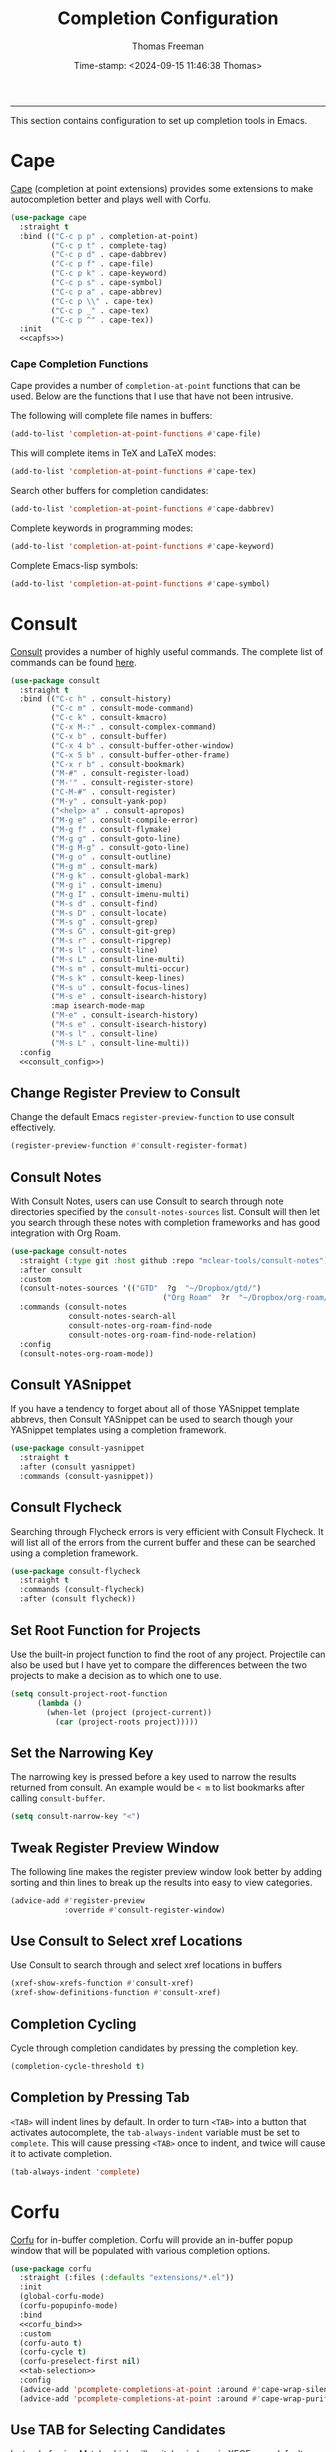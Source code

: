 # -*-eval: (add-hook 'after-save-hook (lambda ()(org-babel-tangle)) nil t);-*-

#+title: Completion Configuration
#+author: Thomas Freeman
#+date: Time-stamp: <2024-09-15 11:46:38 Thomas>
#+language: en_US
#+property: header-args :results silent :exports code

#+options: html-link-use-abs-url:nil html-postamble:auto
#+options: html-preamble:t html-scripts:nil html-style:t
#+options: html5-fancy:nil tex:t num:nil toc:t
#+html_doctype: xhtml-strict
#+html_container: div
#+html_content_class: content
#+keywords: Emacs
#+html_link_home: ../../index.html
#+html_link_up: ../../init.html
#+creator: <a href="https://www.gnu.org/software/emacs/">Emacs</a> 27.1 (<a href="https://orgmode.org">Org</a> mode 9.5.2)

-----


This section contains configuration to set up completion tools in Emacs.

* Cape

 [[https://github.com/minad/cape][Cape]] (completion at point extensions) provides some extensions to make autocompletion better and plays well with Corfu.
 
#+name: cape
#+begin_src emacs-lisp :tangle yes :noweb yes
  (use-package cape
    :straight t
    :bind (("C-c p p" . completion-at-point)
           ("C-c p t" . complete-tag)
           ("C-c p d" . cape-dabbrev)
           ("C-c p f" . cape-file)
           ("C-c p k" . cape-keyword)
           ("C-c p s" . cape-symbol)
           ("C-c p a" . cape-abbrev)
           ("C-c p \\" . cape-tex)
           ("C-c p _" . cape-tex)
           ("C-c p ^" . cape-tex))
    :init
    <<capfs>>)
#+end_src

*** Cape Completion Functions

Cape provides a number of ~completion-at-point~ functions that can be used. Below are the functions that I use that have not been intrusive.

The following will complete file names in buffers:

#+begin_src emacs-lisp :noweb-ref capfs
  (add-to-list 'completion-at-point-functions #'cape-file)
#+end_src

This will complete items in TeX and LaTeX modes:

#+begin_src emacs-lisp :noweb-ref capfs
  (add-to-list 'completion-at-point-functions #'cape-tex)
#+end_src

Search other buffers for completion candidates:

#+begin_src emacs-lisp :noweb-ref capfs
  (add-to-list 'completion-at-point-functions #'cape-dabbrev)
#+end_src

Complete keywords in programming modes:

#+begin_src emacs-lisp :noweb-ref capfs
  (add-to-list 'completion-at-point-functions #'cape-keyword)
#+end_src

Complete Emacs-lisp symbols:

#+begin_src emacs-lisp :noweb-ref capfs
  (add-to-list 'completion-at-point-functions #'cape-symbol)
#+end_src

* Consult

[[https://github.com/minad/consult][Consult]] provides a number of highly useful commands. The complete list of commands can be found [[https://github.com/minad/consult#available-commands][here]].

#+begin_src emacs-lisp :tangle yes :noweb yes
  (use-package consult
    :straight t
    :bind (("C-c h" . consult-history)
           ("C-c m" . consult-mode-command)
           ("C-c k" . consult-kmacro)
           ("C-x M-:" . consult-complex-command)
           ("C-x b" . consult-buffer)
           ("C-x 4 b" . consult-buffer-other-window)
           ("C-x 5 b" . consult-buffer-other-frame)
           ("C-x r b" . consult-bookmark)
           ("M-#" . consult-register-load)
           ("M-'" . consult-register-store)
           ("C-M-#" . consult-register)
           ("M-y" . consult-yank-pop)
           ("<help> a" . consult-apropos)
           ("M-g e" . consult-compile-error)
           ("M-g f" . consult-flymake)
           ("M-g g" . consult-goto-line)
           ("M-g M-g" . consult-goto-line)
           ("M-g o" . consult-outline)
           ("M-g m" . consult-mark)
           ("M-g k" . consult-global-mark)
           ("M-g i" . consult-imenu)
           ("M-g I" . consult-imenu-multi)
           ("M-s d" . consult-find)
           ("M-s D" . consult-locate)
           ("M-s g" . consult-grep)
           ("M-s G" . consult-git-grep)
           ("M-s r" . consult-ripgrep)
           ("M-s l" . consult-line)
           ("M-s L" . consult-line-multi)
           ("M-s m" . consult-multi-occur)
           ("M-s k" . consult-keep-lines)
           ("M-s u" . consult-focus-lines)
           ("M-s e" . consult-isearch-history)
           :map isearch-mode-map
           ("M-e" . consult-isearch-history)
           ("M-s e" . consult-isearch-history)
           ("M-s l" . consult-line)
           ("M-s L" . consult-line-multi))
    :config
    <<consult_config>>)
#+end_src

** Change Register Preview to Consult

Change the default Emacs ~register-preview-function~ to use consult effectively.

#+begin_src emacs-lisp :noweb-ref emacs_custom
  (register-preview-function #'consult-register-format)
#+end_src

** Consult Notes

With Consult Notes, users can use Consult to search through note directories specified by the ~consult-notes-sources~ list. Consult will then let you search through these notes with completion frameworks and has good integration with Org Roam.

#+begin_src emacs-lisp :tangle yes
  (use-package consult-notes
    :straight (:type git :host github :repo "mclear-tools/consult-notes")
    :after consult
    :custom
    (consult-notes-sources '(("GTD"  ?g  "~/Dropbox/gtd/")
                                    ("Org Roam"  ?r  "~/Dropbox/org-roam/")))
    :commands (consult-notes
               consult-notes-search-all
               consult-notes-org-roam-find-node
               consult-notes-org-roam-find-node-relation)
    :config
    (consult-notes-org-roam-mode))
#+end_src

** Consult YASnippet

If you have a tendency to forget about all of those YASnippet template abbrevs, then Consult YASnippet can be used to search though your YASnippet templates using a completion framework.

#+begin_src emacs-lisp :tangle yes
  (use-package consult-yasnippet
    :straight t
    :after (consult yasnippet)
    :commands (consult-yasnippet))
#+end_src

** Consult Flycheck

Searching through Flycheck errors is very efficient with Consult Flycheck. It will list all of the errors from the current buffer and these can be searched using a completion framework.

#+begin_src emacs-lisp :tangle yes
  (use-package consult-flycheck
    :straight t
    :commands (consult-flycheck)
    :after (consult flycheck))
#+end_src

** Set Root Function for Projects

Use the built-in project function to find the root of any project. Projectile can also be used but I have yet to compare the differences between the two projects to make a decision as to which one to use.

#+begin_src emacs-lisp :noweb-ref consult_config
  (setq consult-project-root-function
        (lambda ()
          (when-let (project (project-current))
            (car (project-roots project)))))
#+end_src

** Set the Narrowing Key

The narrowing key is pressed before a key used to narrow the results returned from consult. An example would be ~< m~ to list bookmarks after calling ~consult-buffer~.

#+begin_src emacs-lisp :noweb-ref consult_config
  (setq consult-narrow-key "<")
#+end_src

** Tweak Register Preview Window

The following line makes the register preview window look better by adding sorting and thin lines to break up the results into easy to view categories.

#+begin_src emacs-lisp :noweb-ref emacs_config
  (advice-add #'register-preview
              :override #'consult-register-window)
#+end_src

** Use Consult to Select xref Locations

Use Consult to search through and select xref locations in buffers

#+begin_src emacs-lisp :noweb-ref emacs_custom
  (xref-show-xrefs-function #'consult-xref)
  (xref-show-definitions-function #'consult-xref)
#+end_src

** Completion Cycling

Cycle through completion candidates by pressing the completion key.

#+begin_src emacs-lisp :noweb-ref emacs_custom
  (completion-cycle-threshold t)
#+end_src

** Completion by Pressing Tab

~<TAB>~ will indent lines by default. In order to turn ~<TAB>~ into a button that activates autocomplete, the ~tab-always-indent~ variable must be set to ~complete~. This will cause pressing ~<TAB>~ once to indent, and twice will cause it to activate completion.

#+begin_src emacs-lisp :noweb-ref emacs_custom
  (tab-always-indent 'complete)
#+end_src

* Corfu

[[https://github.com/minad/corfu][Corfu]] for in-buffer completion. Corfu will provide an in-buffer popup window that will be populated with various completion options.

#+begin_src emacs-lisp :tangle yes :noweb yes
    (use-package corfu
      :straight (:files (:defaults "extensions/*.el"))
      :init
      (global-corfu-mode)
      (corfu-popupinfo-mode)
      :bind
      <<corfu_bind>>
      :custom
      (corfu-auto t)
      (corfu-cycle t)
      (corfu-preselect-first nil)
      <<tab-selection>>
      :config
      (advice-add 'pcomplete-completions-at-point :around #'cape-wrap-silent)
      (advice-add 'pcomplete-completions-at-point :around #'cape-wrap-purify))
#+end_src

** Use TAB for Selecting Candidates

Instead of using M-tab which will switch windows in XFCE---my default desktop environment---use TAB to cycle between the different possible options.

#+name: tab-selection
#+begin_src emacs-lisp :noweb-ref corfu_bind
  (:map corfu-map
        ("TAB" . corfu-next)
        ([tab] . corfu-next)
        ("S-TAB" . corfu-previous)
        ([backtab] . corfu-previous))
#+end_src

* Embark

[[https://github.com/oantolin/embark][Embark]] provides the ability to execute commands on completion options found in the minibuffer.

#+begin_src emacs-lisp :tangle yes :noweb yes
  (use-package embark
    :straight t
    :bind
    (("C-." . embark-act)
     ("C-;" . embark-dwim)
     ("C-h B" . embark-bindings))
    :init
    (setq prefix-help-command #'embark-prefix-help-command)
    :config
    <<embark_config>>
    (define-key embark-file-map (kbd "S") 'sudo-find-file))
#+end_src

** Embark Mode Line

Hide the mode line of the Embark live/completions buffers.

#+begin_src emacs-lisp :noweb-ref embark_config
  (add-to-list 'display-buffer-alist
               '("\\`\\*Embark Collect \\(Live\\|Completions\\)\\*"
                 nil
                 (window-parameters (mode-line-format . none))))
#+end_src

** Embark Integration with Consult

Allow use of Embark commands after issuing a Consult command.

#+begin_src emacs-lisp :tangle yes
  (use-package embark-consult
    :straight t
    :after (embark consult)
    :demand t
    :hook
    (embark-collect-mode . consult-preview-at-point-mode))
#+end_src

* Orderless

[[https://github.com/oantolin/orderless][Orderless]] will allow for seaching in the minibuffer using text broken up by spaces in which the order does not matter. For instance, if ~M-x~ is entered the search results will be the same if searching for a function by using the search key ~find file~ or ~file find~. Both entries will return the function ~find-file~ as the top result.

#+begin_src emacs-lisp :tangle yes
  (use-package orderless
    :straight t
    :defer 3
    :custom
    (completion-styles '(orderless))
    (completion-category-defaults nil)
    (completion-category-overrides '((file (styles partial-completion)))))
#+end_src

* Marginalia

[[https://github.com/minad/marginalia][Marginalia]] generates annotations to items in the minibuffer similar to what is accomplished  with [[https://github.com/Yevgnen/ivy-rich][ivy-rich]].

#+begin_src emacs-lisp :tangle yes :noweb yes
  (use-package marginalia
    :straight t
    :bind (("M-A" . marginalia-cycle)
           :map minibuffer-local-map
           ("M-A" . marginalia-cycle))
    :hook
    <<marginalia_hooks>>
    :init
    (marginalia-mode))
#+end_src

If All the Icons and All the Icons Completion is installed, activate All the Completion to work with Marginalia.

#+begin_src emacs-lisp :noweb-ref marginalia_hooks
  (marginalia-mode . all-the-icons-completion-marginalia-setup)
#+end_src

* Vertico

[[https://github.com/minad/vertico][Vertico]] removes the ~*Completions*~ buffer and instead, populates a vertical list of completion options in the minibuffer region. This is similar to other completion tools in Emacs such Helm, Ivy, Selectrum, and icomplete-vertical.

#+begin_src emacs-lisp :tangle yes
  (use-package vertico
    :straight t
    :demand t
    :custom
    (vertico-cycle t)
    (vertico-resize t)
    :init
    (vertico-mode))
#+end_src

* Kind Icon

Kind Icon can add icons to in-buffer completion systems. This can make it easier to visually process what type of results are being returned by the completion system.

#+begin_src emacs-lisp :tangle no
;  (use-package kind-icon
;    :straight t
;    :after corfu
;    :custom
;    (kind-icon-default-face 'corfu-default) ; to compute blended backgrounds correctly
;    :config
;    (add-to-list 'corfu-margin-formatters #'kind-icon-margin-formatter))
#+end_src

* End

Tell Emacs what feature this file provides.

#+begin_src emacs-lisp :tangle yes
  (provide 'freemacs-completion)
#+end_src
